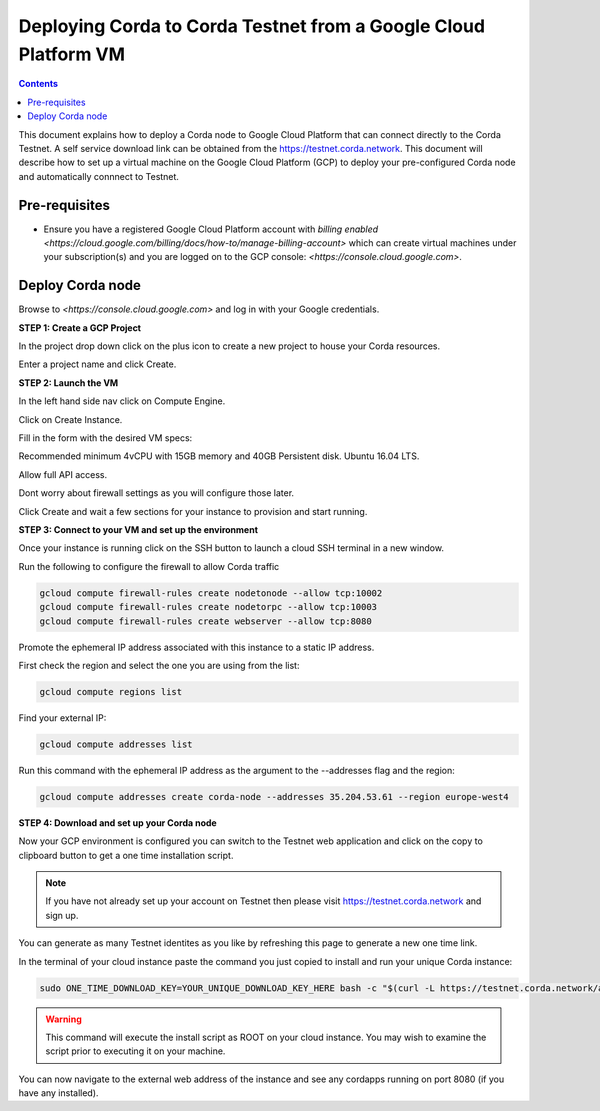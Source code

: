 Deploying Corda to Corda Testnet from a Google Cloud Platform VM
====================================================

.. contents::

This document explains how to deploy a Corda node to Google Cloud Platform that can connect directly to the Corda Testnet. A self service download link can be obtained from the https://testnet.corda.network. This document will describe how to set up a virtual machine on the Google Cloud Platform (GCP) to deploy your pre-configured Corda node and automatically connnect to Testnet.

Pre-requisites
--------------
* Ensure you have a registered Google Cloud Platform account with
  `billing enabled <https://cloud.google.com/billing/docs/how-to/manage-billing-account>` which can create virtual machines under your subscription(s) and you are logged on to the GCP console: `<https://console.cloud.google.com>`.


Deploy Corda node
-----------------

Browse to `<https://console.cloud.google.com>` and log in with your
Google credentials.

**STEP 1: Create a GCP Project**

In the project drop down click on the plus icon to create a new
project to house your Corda resources.

.. image:: resources/consolegcp.png
   :scale: 50 %

.. image:: resources/console2.png
   :scale: 50 %
   
.. image:: resources/newprojectgcp.png
   :scale: 50 %

Enter a project name and click Create.

**STEP 2: Launch the VM**

In the left hand side nav click on Compute Engine.

.. image:: resources/gcpcompute.png
   :scale: 50 %

Click on Create Instance.

.. image:: resources/consolegcpcreatevm.png
   :scale: 50 %

Fill in the form with the desired VM specs:

Recommended minimum 4vCPU with 15GB memory and 40GB Persistent disk.
Ubuntu 16.04 LTS.

Allow full API access.

Dont worry about firewall settings as you will configure those later. 

.. image:: resources/gcpconsolevmsettings.png
   :scale: 50 %

Click Create and wait a few sections for your instance to provision
and start running.

**STEP 3: Connect to your VM and set up the environment**

Once your instance is running click on the SSH button to launch a
cloud SSH terminal in a new window. 

.. image:: resources/gcpconsolelaunchssh.png
   :scale: 50 %
   
.. image:: resources/gcpshell.png
   :scale: 50 %

Run the following to configure the firewall to allow Corda traffic

.. code:: bash

    gcloud compute firewall-rules create nodetonode --allow tcp:10002
    gcloud compute firewall-rules create nodetorpc --allow tcp:10003
    gcloud compute firewall-rules create webserver --allow tcp:8080


Promote the ephemeral IP address associated with this
instance to a static IP address.

First check the region and select the one you are using from the list:

.. code:: bash

    gcloud compute regions list

Find your external IP:

.. code:: bash

    gcloud compute addresses list

Run this command with the ephemeral IP address as the argument to
the --addresses flag and the region:

.. code:: bash

    gcloud compute addresses create corda-node --addresses 35.204.53.61 --region europe-west4

**STEP 4: Download and set up your Corda node**

Now your GCP environment is configured you can switch to the Testnet 
web application and click on the copy to clipboard button to get a one
time installation script.

.. note:: If you have not already set up your account on Testnet then please visit https://testnet.corda.network and sign up.

.. image:: resources/testnet-platform.png
   :scale: 50 %

You can generate as many Testnet identites as you like by refreshing
this page to generate a new one time link. 
	   
In the terminal of your cloud instance paste the command you just copied to install and run
your unique Corda instance:

.. code:: bash

    sudo ONE_TIME_DOWNLOAD_KEY=YOUR_UNIQUE_DOWNLOAD_KEY_HERE bash -c "$(curl -L https://testnet.corda.network/api/user/node/install.sh)"

.. warning:: This command will execute the install script as ROOT on your cloud instance. You may wish to examine the script prior to executing it on your machine.

You can now navigate to the external web address of the instance and
see any cordapps running on port 8080 (if you have any installed). 
